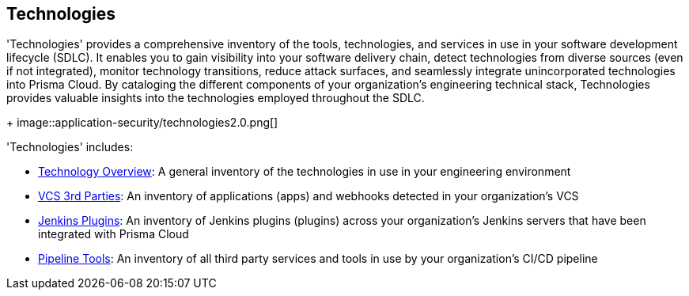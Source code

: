 == Technologies

'Technologies' provides a comprehensive inventory of the tools, technologies, and services in use in your software development lifecycle (SDLC). It enables you to gain visibility into your software delivery chain, detect technologies from diverse sources (even if not integrated), monitor technology transitions, reduce attack surfaces, and seamlessly integrate unincorporated technologies into Prisma Cloud. By cataloging the different components of your organization's engineering technical stack, Technologies provides valuable insights into the technologies employed throughout the SDLC.
+
image::application-security/technologies2.0.png[]

'Technologies' includes:

* xref:technology-overview.adoc[Technology Overview]: A general inventory of the technologies in use in your engineering environment
* xref:vcs-third-parties.adoc[VCS 3rd Parties]: An inventory of applications (apps) and webhooks detected in your organization's VCS
* xref:jenkins-plugins.adoc[Jenkins Plugins]: An inventory of Jenkins plugins (plugins) across your organization's Jenkins servers that have been integrated with Prisma Cloud
* xref:pipeline-tools.adoc[Pipeline Tools]: An inventory of all third party services and tools in use by your organization's CI/CD pipeline


